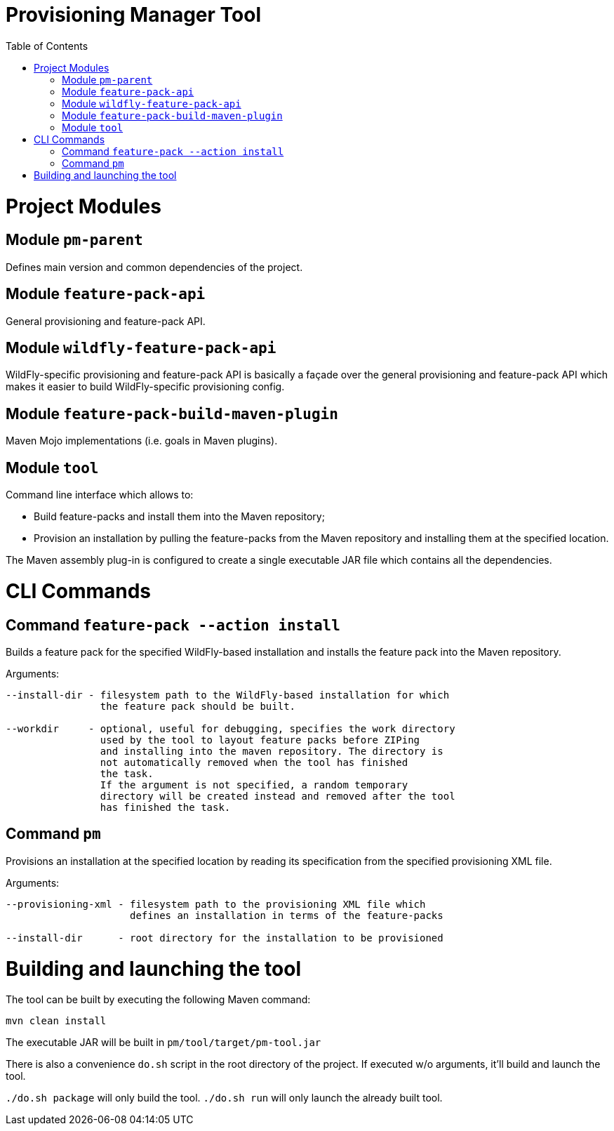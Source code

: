 :toc:
:toc-placement!:

= Provisioning Manager Tool

ifdef::env-github[]
[link=https://travis-ci.org/aloubyansky/pm]
image:https://travis-ci.org/aloubyansky/pm.svg?branch=master["Build Status", link="https://travis-ci.org/aloubyansky/pm"]
endif::[]

toc::[]

= Project Modules

== Module `pm-parent`

Defines main version and common dependencies of the project.

== Module `feature-pack-api`

General provisioning and feature-pack API.

== Module `wildfly-feature-pack-api`

WildFly-specific provisioning and feature-pack API is basically a façade
over the general provisioning and feature-pack API which makes
it easier to build WildFly-specific provisioning config.

== Module `feature-pack-build-maven-plugin`

Maven Mojo implementations (i.e. goals in Maven plugins).

== Module `tool`

Command line interface which allows to:
  
* Build feature-packs and install them into the Maven repository;
* Provision an installation by pulling the feature-packs from the
  Maven repository and installing them at the specified location.

The Maven assembly plug-in is configured to create a single executable JAR
file which contains all the dependencies.

= CLI Commands

== Command `feature-pack --action install`

Builds a feature pack for the specified WildFly-based installation and
installs the feature pack into the Maven repository.
  
Arguments:

[source,shell]
----
--install-dir - filesystem path to the WildFly-based installation for which 
                the feature pack should be built.

--workdir     - optional, useful for debugging, specifies the work directory
                used by the tool to layout feature packs before ZIPing
                and installing into the maven repository. The directory is
                not automatically removed when the tool has finished
                the task.
                If the argument is not specified, a random temporary
                directory will be created instead and removed after the tool
                has finished the task.
----

== Command `pm`

Provisions an installation at the specified location by reading its
specification from the specified provisioning XML file.

Arguments:
  
[source,shell]
----
--provisioning-xml - filesystem path to the provisioning XML file which
                     defines an installation in terms of the feature-packs

--install-dir      - root directory for the installation to be provisioned
----

= Building and launching the tool
 
The tool can be built by executing the following Maven command:

[source,shell]
----
mvn clean install
----

The executable JAR will be built in `pm/tool/target/pm-tool.jar`

There is also a convenience `do.sh` script in the root directory
of the project. If executed w/o arguments, it'll build and launch the tool.

`./do.sh package` will only build the tool.
`./do.sh run` will only launch the already built tool.